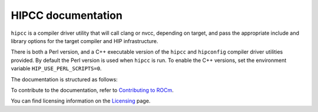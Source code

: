 .. meta::
  :description: HIPCC command
  :keywords: HIPCC, ROCm, HIP tools, HIP compiler

.. _hipcc-docs:

******************************************
HIPCC documentation
******************************************

``hipcc`` is a compiler driver utility that will call clang or nvcc, depending on target, and pass the appropriate include and library options for the target compiler and HIP infrastructure. 

There is both a Perl version, and a C++ executable version of the ``hipcc`` and ``hipconfig`` compiler driver utilities provided. By default the Perl version is used when ``hipcc`` is run. To enable the C++ versions, set the environment variable ``HIP_USE_PERL_SCRIPTS=0``.


The documentation is structured as follows:

.. grid:: 2
  :gutter: 3

  .. grid-item-card:: Installation

    * :ref:`hipcc_build`
    * :ref:`hipcc_vars`

  .. grid-item-card:: How to

    * :ref:`hipcc_use`

To contribute to the documentation, refer to
`Contributing to ROCm <https://rocm.docs.amd.com/en/latest/contribute/contributing.html>`_.

You can find licensing information on the
`Licensing <https://rocm.docs.amd.com/en/latest/about/license.html>`_ page.
